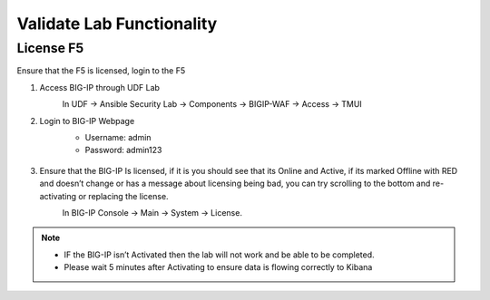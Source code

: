 Validate Lab Functionality
==========================

License F5
********** 
Ensure that the F5 is licensed, login to the F5 

#. Access BIG-IP through UDF Lab
     In UDF -> Ansible Security Lab -> Components -> BIGIP-WAF -> Access -> TMUI
       .. image:: ../images/Prereqs/Picture2.png
#. Login to BIG-IP Webpage
     -  Username: admin
     -  Password: admin123

       .. image:: ../images/Prereqs/Picture3.png
#. Ensure that the BIG-IP Is licensed, if it is you should see that its Online and Active, if its marked Offline with RED and doesn’t change or has a message about licensing being bad, you can try scrolling to the bottom and re-activating or replacing the license.  
     In BIG-IP Console -> Main -> System -> License.
       .. image:: ../images/Prereqs/Picture4.png

.. note:: 
   - IF the BIG-IP isn’t Activated then the lab will not work and be able to be completed.
   - Please wait 5 minutes after Activating to ensure data is flowing correctly to Kibana
